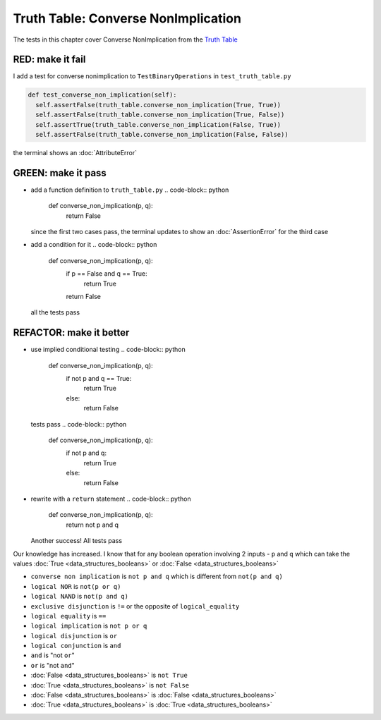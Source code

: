 Truth Table: Converse NonImplication
====================================

The tests in this chapter cover Converse NonImplication from  the `Truth Table <https://en.wikipedia.org/wiki/Truth_table>`_


RED: make it fail
^^^^^^^^^^^^^^^^^

I add a test for converse nonimplication to ``TestBinaryOperations`` in ``test_truth_table.py``

.. code-block:: python

    def test_converse_non_implication(self):
      self.assertFalse(truth_table.converse_non_implication(True, True))
      self.assertFalse(truth_table.converse_non_implication(True, False))
      self.assertTrue(truth_table.converse_non_implication(False, True))
      self.assertFalse(truth_table.converse_non_implication(False, False))

the terminal shows an :doc:`AttributeError`

GREEN: make it pass
^^^^^^^^^^^^^^^^^^^


* add a function definition to ``truth_table.py``
  .. code-block:: python

    def converse_non_implication(p, q):
      return False
  since the first two cases pass, the terminal updates to show an :doc:`AssertionError` for the third case
* add a condition for it
  .. code-block:: python

    def converse_non_implication(p, q):
      if p == False and q == True:
       return True
      return False
  all the tests pass

REFACTOR: make it better
^^^^^^^^^^^^^^^^^^^^^^^^


* use implied conditional testing
  .. code-block:: python

    def converse_non_implication(p, q):
      if not p and q  == True:
       return True
      else:
       return False
  tests pass
  .. code-block:: python

    def converse_non_implication(p, q):
      if not p and q:
       return True
      else:
       return False

* rewrite with a ``return`` statement
  .. code-block:: python

    def converse_non_implication(p, q):
      return not p and q
  Another success! All tests pass

Our knowledge has increased. I know that for any boolean operation involving 2 inputs - ``p`` and ``q`` which can take the values :doc:`True <data_structures_booleans>` or :doc:`False <data_structures_booleans>`

* ``converse non implication`` is ``not p and q`` which is different from ``not(p and q)``
* ``logical NOR`` is ``not(p or q)``
* ``logical NAND`` is ``not(p and q)``
* ``exclusive disjunction`` is ``!=`` or the opposite of ``logical_equality``
* ``logical equality`` is ``==``
* ``logical implication`` is ``not p or q``
* ``logical disjunction`` is ``or``
* ``logical conjunction`` is ``and``
* ``and`` is "not ``or``"
* ``or`` is "not ``and``"
* :doc:`False <data_structures_booleans>` is ``not True``
* :doc:`True <data_structures_booleans>` is ``not False``
* :doc:`False <data_structures_booleans>` is :doc:`False <data_structures_booleans>`
* :doc:`True <data_structures_booleans>` is :doc:`True <data_structures_booleans>`
